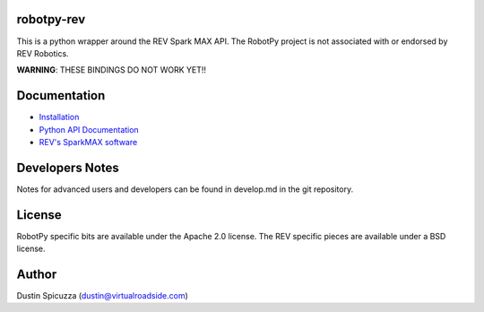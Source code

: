 robotpy-rev
===========

This is a python wrapper around the REV Spark MAX API. The RobotPy project
is not associated with or endorsed by REV Robotics.

**WARNING**: THESE BINDINGS DO NOT WORK YET!!

Documentation
=============

* `Installation <http://robotpy.readthedocs.io/en/stable/install/rev.html>`_
* `Python API Documentation <http://robotpy.readthedocs.io/projects/rev/en/stable/api.html>`_
* `REV's SparkMAX software <https://www.revrobotics.com/sparkmax-software/>`_


Developers Notes
================

Notes for advanced users and developers can be found in develop.md in the git
repository.

License
=======

RobotPy specific bits are available under the Apache 2.0 license. The REV
specific pieces are available under a BSD license.

Author
======

Dustin Spicuzza (dustin@virtualroadside.com)
